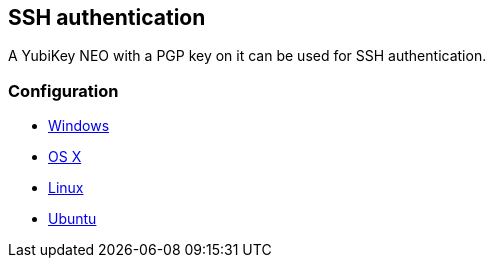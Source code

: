 == SSH authentication
A YubiKey NEO with a PGP key on it can be used for SSH authentication.

=== Configuration

 - https://www.yubico.com/2012/12/yubikey-neo-openpgp[Windows]
 - http://florin.myip.org/blog/easy-multifactor-authentication-ssh-using-yubikey-neo-tokens[OS X]
 - https://www.esev.com/blog/post/2015-01-pgp-ssh-key-on-yubikey-neo[Linux]
 - https://github.com/dainnilsson/scripts/blob/master/base-install/gpg.sh[Ubuntu]